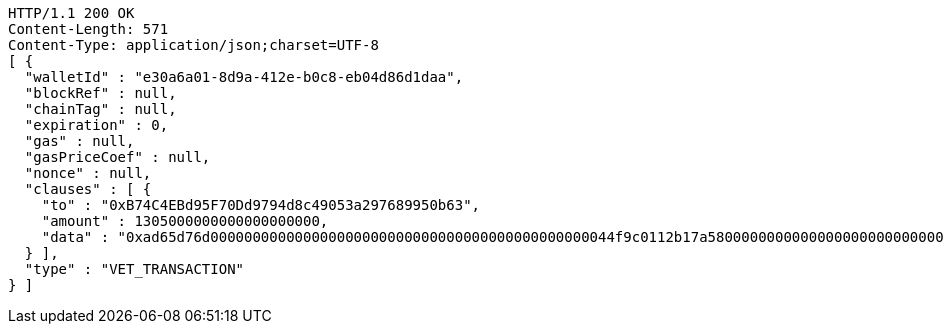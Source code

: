 [source,http,options="nowrap"]
----
HTTP/1.1 200 OK
Content-Length: 571
Content-Type: application/json;charset=UTF-8
[ {
  "walletId" : "e30a6a01-8d9a-412e-b0c8-eb04d86d1daa",
  "blockRef" : null,
  "chainTag" : null,
  "expiration" : 0,
  "gas" : null,
  "gasPriceCoef" : null,
  "nonce" : null,
  "clauses" : [ {
    "to" : "0xB74C4EBd95F70Dd9794d8c49053a297689950b63",
    "amount" : 1305000000000000000000,
    "data" : "0xad65d76d000000000000000000000000000000000000000000000044f9c0112b17a58000000000000000000000000000000000000000000000000000000000005c5452f200000000000000000000000033e2f608129ffca67c9fdc56cd9d2354a79d2919"
  } ],
  "type" : "VET_TRANSACTION"
} ]
----